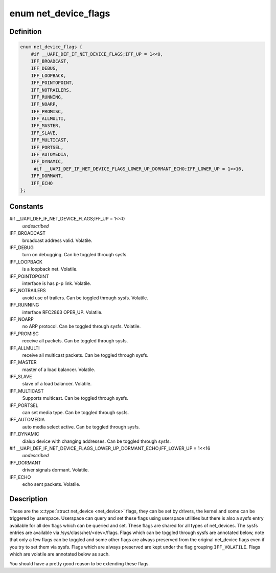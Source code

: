 .. -*- coding: utf-8; mode: rst -*-
.. src-file: include/uapi/linux/if.h

.. _`net_device_flags`:

enum net_device_flags
=====================

.. c:type:: enum net_device_flags

    \ :c:type:`struct net_device <net_device>`\  flags

.. _`net_device_flags.definition`:

Definition
----------

.. code-block:: c

    enum net_device_flags {
        #if __UAPI_DEF_IF_NET_DEVICE_FLAGS;IFF_UP = 1<<0,
        IFF_BROADCAST,
        IFF_DEBUG,
        IFF_LOOPBACK,
        IFF_POINTOPOINT,
        IFF_NOTRAILERS,
        IFF_RUNNING,
        IFF_NOARP,
        IFF_PROMISC,
        IFF_ALLMULTI,
        IFF_MASTER,
        IFF_SLAVE,
        IFF_MULTICAST,
        IFF_PORTSEL,
        IFF_AUTOMEDIA,
        IFF_DYNAMIC,
         #if __UAPI_DEF_IF_NET_DEVICE_FLAGS_LOWER_UP_DORMANT_ECHO;IFF_LOWER_UP = 1<<16,
        IFF_DORMANT,
        IFF_ECHO
    };

.. _`net_device_flags.constants`:

Constants
---------

#if \__UAPI_DEF_IF_NET_DEVICE_FLAGS;IFF_UP = 1<<0
    *undescribed*

IFF_BROADCAST
    broadcast address valid. Volatile.

IFF_DEBUG
    turn on debugging. Can be toggled through sysfs.

IFF_LOOPBACK
    is a loopback net. Volatile.

IFF_POINTOPOINT
    interface is has p-p link. Volatile.

IFF_NOTRAILERS
    avoid use of trailers. Can be toggled through sysfs.
    Volatile.

IFF_RUNNING
    interface RFC2863 OPER_UP. Volatile.

IFF_NOARP
    no ARP protocol. Can be toggled through sysfs. Volatile.

IFF_PROMISC
    receive all packets. Can be toggled through sysfs.

IFF_ALLMULTI
    receive all multicast packets. Can be toggled through
    sysfs.

IFF_MASTER
    master of a load balancer. Volatile.

IFF_SLAVE
    slave of a load balancer. Volatile.

IFF_MULTICAST
    Supports multicast. Can be toggled through sysfs.

IFF_PORTSEL
    can set media type. Can be toggled through sysfs.

IFF_AUTOMEDIA
    auto media select active. Can be toggled through sysfs.

IFF_DYNAMIC
    dialup device with changing addresses. Can be toggled
    through sysfs.

#if \__UAPI_DEF_IF_NET_DEVICE_FLAGS_LOWER_UP_DORMANT_ECHO;IFF_LOWER_UP = 1<<16
    *undescribed*

IFF_DORMANT
    driver signals dormant. Volatile.

IFF_ECHO
    echo sent packets. Volatile.

.. _`net_device_flags.description`:

Description
-----------

These are the \ :c:type:`struct net_device <net_device>`\  flags, they can be set by drivers, the
kernel and some can be triggered by userspace. Userspace can query and
set these flags using userspace utilities but there is also a sysfs
entry available for all dev flags which can be queried and set. These flags
are shared for all types of net_devices. The sysfs entries are available
via /sys/class/net/<dev>/flags. Flags which can be toggled through sysfs
are annotated below, note that only a few flags can be toggled and some
other flags are always preserved from the original net_device flags
even if you try to set them via sysfs. Flags which are always preserved
are kept under the flag grouping \ ``IFF_VOLATILE``\ . Flags which are volatile
are annotated below as such.

You should have a pretty good reason to be extending these flags.

.. This file was automatic generated / don't edit.

